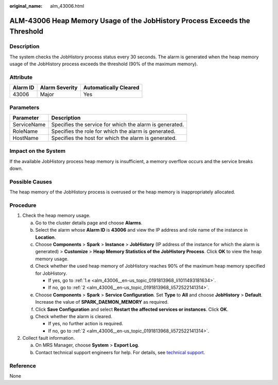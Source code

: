 :original_name: alm_43006.html

.. _alm_43006:

ALM-43006 Heap Memory Usage of the JobHistory Process Exceeds the Threshold
===========================================================================

Description
-----------

The system checks the JobHistory process status every 30 seconds. The alarm is generated when the heap memory usage of the JobHistory process exceeds the threshold (90% of the maximum memory).

Attribute
---------

======== ============== =====================
Alarm ID Alarm Severity Automatically Cleared
======== ============== =====================
43006    Major          Yes
======== ============== =====================

Parameters
----------

=========== =======================================================
Parameter   Description
=========== =======================================================
ServiceName Specifies the service for which the alarm is generated.
RoleName    Specifies the role for which the alarm is generated.
HostName    Specifies the host for which the alarm is generated.
=========== =======================================================

Impact on the System
--------------------

If the available JobHistory process heap memory is insufficient, a memory overflow occurs and the service breaks down.

Possible Causes
---------------

The heap memory of the JobHistory process is overused or the heap memory is inappropriately allocated.

Procedure
---------

#. Check the heap memory usage.

   a. Go to the cluster details page and choose **Alarms**.

   b. Select the alarm whose **Alarm ID** is **43006** and view the IP address and role name of the instance in **Location**.

   c. Choose **Components** > **Spark** > **Instance** > **JobHistory** (IP address of the instance for which the alarm is generated) > **Customize** > **Heap Memory Statistics of the JobHistory Process**. Click **OK** to view the heap memory usage.

   d. Check whether the used heap memory of JobHistory reaches 90% of the maximum heap memory specified for JobHistory.

      -  If yes, go to :ref:`1.e <alm_43006__en-us_topic_0191813968_li1011493181634>`.
      -  If no, go to :ref:`2 <alm_43006__en-us_topic_0191813968_li572522141314>`.

   e. .. _alm_43006__en-us_topic_0191813968_li1011493181634:

      Choose **Components** > **Spark** > **Service Configuration**. Set **Type** to **All** and choose **JobHistory** > **Default**. Increase the value of **SPARK_DAEMON_MEMORY** as required.

   f. Click **Save Configuration** and select **Restart the affected services or instances**. Click **OK**.

   g. Check whether the alarm is cleared.

      -  If yes, no further action is required.
      -  If no, go to :ref:`2 <alm_43006__en-us_topic_0191813968_li572522141314>`.

#. .. _alm_43006__en-us_topic_0191813968_li572522141314:

   Collect fault information.

   a. On MRS Manager, choose **System** > **Export Log**.
   b. Contact technical support engineers for help. For details, see `technical support <https://docs.otc.t-systems.com/en-us/public/learnmore.html>`__.

Reference
---------

None

